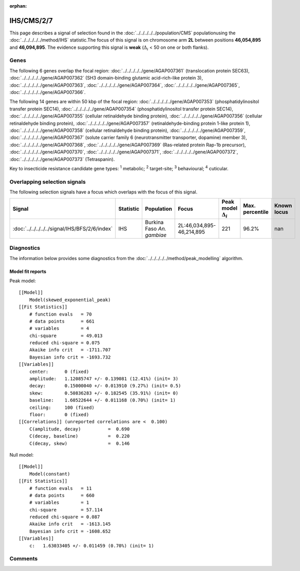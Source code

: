 :orphan:




IHS/CMS/2/7
===========

This page describes a signal of selection found in the
:doc:`../../../../../population/CMS` populationusing the :doc:`../../../../../method/IHS` statistic.The focus of this signal is on chromosome arm
**2L** between positions **46,054,895** and
**46,094,895**.
The evidence supporting this signal is
**weak** (:math:`\Delta_{i}` < 50 on one or both flanks).





.. raw:: html
    :file: peak_location.html

.. raw:: html

    <div class='bokeh-figure figure'><p class='caption'>
    <strong>Signal location</strong>. Blue markers show the values of the selection statistic.
    The dashed black line shows the fitted peak model. The shaded red area shows the focus of the
    selection signal. The shaded blue area shows the genomic region in linkage with the
    selection event. Use the mouse wheel or the controls at the top right of the plot to zoom
    in, and hover over genes to see gene names and descriptions.
    </p></div>

Genes
-----


The following 6 genes overlap the focal region: :doc:`../../../../../gene/AGAP007361` (translocation protein SEC63),  :doc:`../../../../../gene/AGAP007362` (SH3 domain-binding glutamic acid-rich-like protein 3),  :doc:`../../../../../gene/AGAP007363`,  :doc:`../../../../../gene/AGAP007364`,  :doc:`../../../../../gene/AGAP007365`,  :doc:`../../../../../gene/AGAP007366`.



The following 14 genes are within 50 kbp of the focal
region: :doc:`../../../../../gene/AGAP007353` (phosphatidylinositol transfer protein SEC14),  :doc:`../../../../../gene/AGAP007354` (phosphatidylinositol transfer protein SEC14),  :doc:`../../../../../gene/AGAP007355` (cellular retinaldehyde binding protein),  :doc:`../../../../../gene/AGAP007356` (cellular retinaldehyde binding protein),  :doc:`../../../../../gene/AGAP007357` (retinaldehyde-binding protein 1-like protein 1),  :doc:`../../../../../gene/AGAP007358` (cellular retinaldehyde binding protein),  :doc:`../../../../../gene/AGAP007359`,  :doc:`../../../../../gene/AGAP007367` (solute carrier family 6 (neurotransmitter transporter, dopamine) member 3),  :doc:`../../../../../gene/AGAP007368`,  :doc:`../../../../../gene/AGAP007369` (Ras-related protein Rap-1b precursor),  :doc:`../../../../../gene/AGAP007370`,  :doc:`../../../../../gene/AGAP007371`,  :doc:`../../../../../gene/AGAP007372`,  :doc:`../../../../../gene/AGAP007373` (Tetraspanin).


Key to insecticide resistance candidate gene types: :sup:`1` metabolic;
:sup:`2` target-site; :sup:`3` behavioural; :sup:`4` cuticular.

Overlapping selection signals
-----------------------------

The following selection signals have a focus which overlaps with the
focus of this signal.

.. cssclass:: table-hover
.. list-table::
    :widths: auto
    :header-rows: 1

    * - Signal
      - Statistic
      - Population
      - Focus
      - Peak model :math:`\Delta_{i}`
      - Max. percentile
      - Known locus
    * - :doc:`../../../../../signal/IHS/BFS/2/6/index`
      - IHS
      - Burkina Faso *An. gambiae*
      - 2L:46,034,895-46,214,895
      - 221
      - 96.2%
      - nan
    




Diagnostics
-----------

The information below provides some diagnostics from the
:doc:`../../../../../method/peak_modelling` algorithm.

.. raw:: html

    <div class="figure">
    <img src="../../../../../_static/data/signal/IHS/CMS/2/7/peak_finding.png"/>
    <p class="caption"><strong>Selection signal in context</strong>. @@TODO</p>
    </div>

.. raw:: html

    <div class="figure">
    <img src="../../../../../_static/data/signal/IHS/CMS/2/7/peak_targetting.png"/>
    <p class="caption"><strong>Peak targetting</strong>. @@TODO</p>
    </div>

.. raw:: html

    <div class="figure">
    <img src="../../../../../_static/data/signal/IHS/CMS/2/7/peak_fit.png"/>
    <p class="caption"><strong>Peak fitting diagnostics</strong>. @@TODO</p>
    </div>

Model fit reports
~~~~~~~~~~~~~~~~~

Peak model::

    [[Model]]
        Model(skewed_exponential_peak)
    [[Fit Statistics]]
        # function evals   = 70
        # data points      = 661
        # variables        = 4
        chi-square         = 49.013
        reduced chi-square = 0.075
        Akaike info crit   = -1711.707
        Bayesian info crit = -1693.732
    [[Variables]]
        center:      0 (fixed)
        amplitude:   1.12085747 +/- 0.139081 (12.41%) (init= 3)
        decay:       0.15000040 +/- 0.013910 (9.27%) (init= 0.5)
        skew:        0.50836283 +/- 0.182545 (35.91%) (init= 0)
        baseline:    1.60522644 +/- 0.011168 (0.70%) (init= 1)
        ceiling:     100 (fixed)
        floor:       0 (fixed)
    [[Correlations]] (unreported correlations are <  0.100)
        C(amplitude, decay)          =  0.690 
        C(decay, baseline)           =  0.220 
        C(decay, skew)               =  0.146 


Null model::

    [[Model]]
        Model(constant)
    [[Fit Statistics]]
        # function evals   = 11
        # data points      = 660
        # variables        = 1
        chi-square         = 57.114
        reduced chi-square = 0.087
        Akaike info crit   = -1613.145
        Bayesian info crit = -1608.652
    [[Variables]]
        c:   1.63033405 +/- 0.011459 (0.70%) (init= 1)



Comments
--------


.. raw:: html

    <div id="disqus_thread"></div>
    <script>
    
    (function() { // DON'T EDIT BELOW THIS LINE
    var d = document, s = d.createElement('script');
    s.src = 'https://agam-selection-atlas.disqus.com/embed.js';
    s.setAttribute('data-timestamp', +new Date());
    (d.head || d.body).appendChild(s);
    })();
    </script>
    <noscript>Please enable JavaScript to view the <a href="https://disqus.com/?ref_noscript">comments.</a></noscript>


